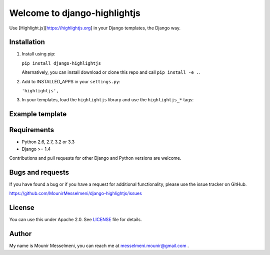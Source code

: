 ============================
Welcome to django-highlightjs
============================


Use [Highlight.js][https://highlightjs.org] in your Django templates, the Django way.


Installation
------------

1. Install using pip:

   ``pip install django-highlightjs``

   Alternatively, you can install download or clone this repo and call ``pip install -e .``.

2. Add to INSTALLED_APPS in your ``settings.py``:

   ``'highlightjs',``

3. In your templates, load the ``highlightjs`` library and use the ``highlightjs_*`` tags:


Example template
----------------

   .. code:: Django
    {% load highlightjs %}
    <html>
    <head>
      <link href="{% highlightjs_css_url %}" rel='stylesheet' type='text/css'>
    </head>
    <body>
        {# Highlight Syntax using Highlightjs #}

        {% highlightjs_this code_to_highlight %}
        {% highlightjs_this code_to_highlight 'python' %}

        {% highlightjs_javascript jquery=1 %}
    </body>
    </html>


Requirements
------------

- Python 2.6, 2.7, 3.2 or 3.3
- Django >= 1.4

Contributions and pull requests for other Django and Python versions are welcome.


Bugs and requests
-----------------

If you have found a bug or if you have a request for additional functionality, please use the issue tracker on GitHub.

https://github.com/MounirMesselmeni/django-highlightjs/issues


License
-------

You can use this under Apache 2.0. See `LICENSE
<LICENSE>`_ file for details.


Author
------

My name is Mounir Messelmeni, you can reach me at messelmeni.mounir@gmail.com .
